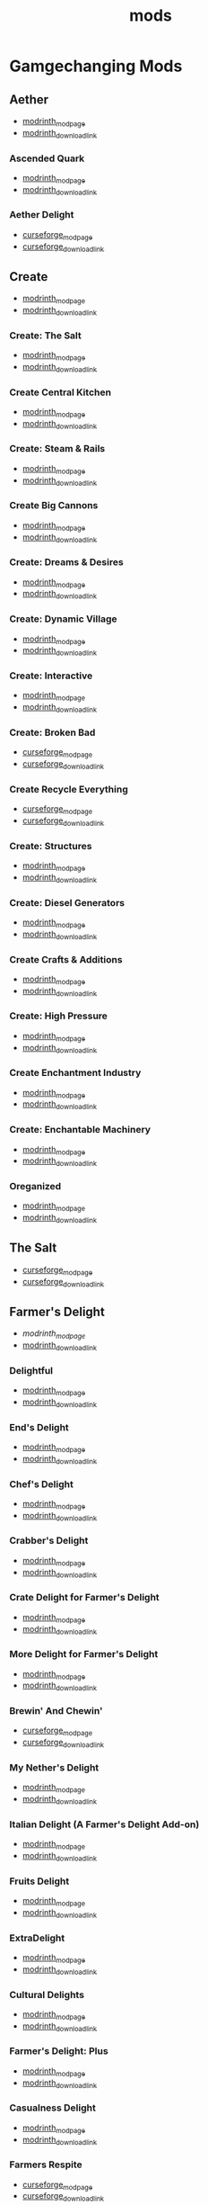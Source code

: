#+title: mods

* Gamgechanging Mods
** Aether
   - [[https://modrinth.com/mod/aether][modrinth_modpage]] 
   - [[https://cdn.modrinth.com/data/YhmgMVyu/versions/h8VKO9w6/aether-1.19.2-1.4.2-forge.jar][modrinth_download_link]]
*** Ascended Quark
    - [[https://modrinth.com/mod/ascended-quark][modrinth_modpage]] 
    - [[https://cdn.modrinth.com/data/SqIC1Dq9/versions/VONGNIUC/ascended_quark-1.19.2-1.0.2.jar][modrinth_download_link]]
*** Aether Delight
    - [[https://www.curseforge.com/minecraft/mc-mods/aether-delight][curseforge_modpage]] 
    - [[https://www.curseforge.com/api/v1/mods/961108/files/5029293/download][curseforge_download_link]]
** Create
   - [[https://modrinth.com/mod/create][modrinth_modpage]] 
   - [[https://cdn.modrinth.com/data/LNytGWDc/versions/Vfzp1Xaz/create-1.19.2-0.5.1.f.jar][modrinth_download_link]]
*** Create: The Salt
    - [[https://modrinth.com/mod/create-the-salt][modrinth_modpage]] 
    - [[https://cdn.modrinth.com/data/OXUFUU4x/versions/IwhIDWd7/create_salt%201.19.2-1.1.0.jar][modrinth_download_link]]
*** Create Central Kitchen
    - [[https://modrinth.com/mod/create-central-kitchen][modrinth_modpage]] 
    - [[https://cdn.modrinth.com/data/btq68HMO/versions/xfrRlEVH/create_central_kitchen-1.19.2-for-create-0.5.1.f-1.3.11.c.jar][modrinth_download_link]]
*** Create: Steam & Rails
    - [[https://modrinth.com/mod/create-steam-n-rails][modrinth_modpage]] 
    - [[https://cdn.modrinth.com/data/ZzjhlDgM/versions/a0hkZGSr/Steam_Rails-1.6.4%2Bforge-mc1.19.2.jar][modrinth_download_link]]
*** Create Big Cannons
    - [[https://modrinth.com/mod/create-big-cannons][modrinth_modpage]] 
    - [[https://cdn.modrinth.com/data/GWp4jCJj/versions/t8xKYZve/createbigcannons-5.5.1%2Bmc.1.19.2-forge.jar][modrinth_download_link]]
*** Create: Dreams & Desires
    - [[https://modrinth.com/mod/create-dreams-and-desires][modrinth_modpage]] 
    - [[https://cdn.modrinth.com/data/JmybsfWs/versions/PiqvawlN/Create-DnDesire-1.19.2-0.1c.Release-Early-Dev.jar][modrinth_download_link]]
*** Create: Dynamic Village 
    - [[https://modrinth.com/mod/dynamic-village][modrinth_modpage]] 
    - [[https://cdn.modrinth.com/data/YCPmkFAm/versions/JhQKUR2E/dynamicvillage-v0.4-1.19.2.jar][modrinth_download_link]]
*** Create: Interactive
    - [[https://modrinth.com/mod/interactive][modrinth_modpage]] 
    - [[https://cdn.modrinth.com/data/MyfCcqiE/versions/DOMv81lG/create_interactive-1192-forge-1.0.1-beta.3.jar][modrinth_download_link]]
*** Create: Broken Bad
    - [[https://www.curseforge.com/minecraft/mc-mods/create-broken-bad][curseforge_modpage]] 
    - [[https://www.curseforge.com/api/v1/mods/635620/files/5192479/download][curseforge_download_link]]
*** Create Recycle Everything
    - [[https://www.curseforge.com/minecraft/mc-mods/create-recycle-everything][curseforge_modpage]] 
    - [[https://www.curseforge.com/api/v1/mods/872577/files/4714432/download][curseforge_download_link]]
*** Create: Structures
    - [[https://modrinth.com/mod/create-new-beginnings][modrinth_modpage]] 
    - [[https://cdn.modrinth.com/data/IAnP4np7/versions/T6pIYgOM/create-structures-0.1.0.jar][modrinth_download_link]]
*** Create: Diesel Generators
    - [[https://modrinth.com/mod/create-diesel-generators][modrinth_modpage]] 
    - [[https://cdn.modrinth.com/data/ZM3tt6p1/versions/i0FKUeRP/createdieselgenerators-1.19.2-1.2h.jar][modrinth_download_link]]
*** Create Crafts & Additions
    - [[https://modrinth.com/mod/createaddition][modrinth_modpage]] 
    - [[https://cdn.modrinth.com/data/kU1G12Nn/versions/AjwN7Aq8/createaddition-1.19.2-1.2.2.jar][modrinth_download_link]]
*** Create: High Pressure
    - [[https://modrinth.com/mod/create-high-pressure][modrinth_modpage]] 
    - [[https://cdn.modrinth.com/data/Mn8ziD0c/versions/XgAZJx0f/create_high_pressure-1.1.0-1.19.2.jar][modrinth_download_link]]
*** Create Enchantment Industry
    - [[https://modrinth.com/mod/create-enchantment-industry][modrinth_modpage]] 
    - [[https://cdn.modrinth.com/data/JWGBpFUP/versions/KA5Gf4rg/create_enchantment_industry-1.19.2-for-create-0.5.1.f-1.2.9.e.jar][modrinth_download_link]]
*** Create: Enchantable Machinery
    - [[https://modrinth.com/mod/create-enchantable-machinery][modrinth_modpage]] 
    - [[https://cdn.modrinth.com/data/eqrvp4NK/versions/UVWuT6cw/createenchantablemachinery-1.19.2-1.4.4.jar][modrinth_download_link]]
*** Oreganized
    - [[https://modrinth.com/mod/oreganized][modrinth_modpage]] 
    - [[https://cdn.modrinth.com/data/2FJutzEL/versions/8mxk6Cye/Oreganized%201.19.2-2.0.2.jar][modrinth_download_link]]
** The Salt
   - [[https://www.curseforge.com/minecraft/mc-mods/salt][curseforge_modpage]] 
   - [[https://www.curseforge.com/api/v1/mods/832006/files/5550436/download][curseforge_download_link]]
** Farmer's Delight
   - [[Farmer's Delight][modrinth_modpage]] 
   - [[https://cdn.modrinth.com/data/R2OftAxM/versions/rFTKVUtq/FarmersDelight-1.19.2-1.2.4.jar][modrinth_download_link]]
*** Delightful
    - [[https://modrinth.com/mod/delightful][modrinth_modpage]] 
    - [[https://cdn.modrinth.com/data/JtSnhtNJ/versions/Vg727Ked/Delightful-1.19-3.1.3.jar][modrinth_download_link]]
*** End's Delight
    - [[https://modrinth.com/mod/ends-delight][modrinth_modpage]] 
    - [[https://cdn.modrinth.com/data/yHN0njMr/versions/Q4q0rf2I/ends_delight-1.19.2-2.1.jar][modrinth_download_link]]
*** Chef's Delight
    - [[https://modrinth.com/mod/chefs-delight][modrinth_modpage]] 
    - [[https://cdn.modrinth.com/data/pvcsfne4/versions/CwV7mj5e/chefs-delight-1.0.2-forge-1.19.2.jar][modrinth_download_link]]
*** Crabber's Delight
    - [[https://modrinth.com/mod/crabbers-delight][modrinth_modpage]] 
    - [[https://cdn.modrinth.com/data/gBGdVBJy/versions/q2lyova5/CrabbersDelight-1.19.2-1.1.4.jar][modrinth_download_link]]
*** Crate Delight for Farmer's Delight
    - [[https://modrinth.com/mod/crate-delight][modrinth_modpage]] 
    - [[https://cdn.modrinth.com/data/9rlXSyLg/versions/64M3oUWR/cratedelight-2024.07.12-1.19-forge.jar][modrinth_download_link]]
*** More Delight for Farmer's Delight
    - [[https://modrinth.com/mod/more-delight][modrinth_modpage]] 
    - [[https://cdn.modrinth.com/data/znHQQtuU/versions/9LjNBLWL/moredelight-2024.06.30-1.19.2-forge.jar][modrinth_download_link]]
*** Brewin' And Chewin'
    - [[https://www.curseforge.com/minecraft/mc-mods/brewin-and-chewin][curseforge_modpage]] 
    - [[https://www.curseforge.com/api/v1/mods/637808/files/4468049/download][curseforge_download_link]]
*** My Nether's Delight
    - [[https://modrinth.com/mod/my-nethers-delight][modrinth_modpage]] 
    - [[https://cdn.modrinth.com/data/O53VhQoZ/versions/U5OCImuN/MyNethersDelight-1.19-1.7.jar][modrinth_download_link]]
*** Italian Delight (A Farmer's Delight Add-on)
    - [[https://modrinth.com/mod/italian-delight][modrinth_modpage]] 
    - [[https://cdn.modrinth.com/data/CT0O8jbT/versions/T1zI8ke3/ItalianDelight-1.19.2%201.5-MAR_FIX.jar][modrinth_download_link]]
*** Fruits Delight
    - [[https://modrinth.com/mod/fruits-delight][modrinth_modpage]] 
    - [[https://cdn.modrinth.com/data/g6sbyCTu/versions/tPNC0UTT/fruitsdelight-0.5.9.jar][modrinth_download_link]]
*** ExtraDelight
    - [[https://modrinth.com/mod/extradelight][modrinth_modpage]] 
    - [[https://cdn.modrinth.com/data/yRrY3XII/versions/33ak1nKW/extradelight-1.3.3.jar][modrinth_download_link]]
*** Cultural Delights
    - [[https://modrinth.com/mod/cultural-delights][modrinth_modpage]] 
    - [[https://cdn.modrinth.com/data/YttyNOFA/versions/9Wc5BtzF/culturaldelights-1.19.2-0.15.5.jar][modrinth_download_link]]
*** Farmer's Delight: Plus
    - [[https://modrinth.com/mod/farmers-delight-plus][modrinth_modpage]] 
    - [[https://cdn.modrinth.com/data/ZjUUZ0PX/versions/HsmrCQ4w/FarmersDelightPlus-1.19.2-1.2.0.jar][modrinth_download_link]]
*** Casualness Delight
    - [[https://modrinth.com/mod/casualness-delight][modrinth_modpage]] 
    - [[https://cdn.modrinth.com/data/zYuGPZIx/versions/Mmx9xgrq/casualness_delight-1.19.2-0.4.jar][modrinth_download_link]]
*** Farmers Respite
    - [[https://www.curseforge.com/minecraft/mc-mods/farmers-respite][curseforge_modpage]] 
    - [[https://www.curseforge.com/api/v1/mods/551453/files/4081312/download][curseforge_download_link]]
*** Butchercraft
    - [[https://www.curseforge.com/minecraft/mc-mods/butchercraft][curseforge_modpage]] 
    - [[https://www.curseforge.com/api/v1/mods/265715/files/5384489/download][curseforge_download_link]]
*** Farmers Structures
    - [[https://www.curseforge.com/minecraft/mc-mods/farmers-structures][curseforge_modpage]] 
    - [[https://www.curseforge.com/api/v1/mods/1088877/files/5656711/download][curseforge_download_link]]
** Naturalist
   - [[https://modrinth.com/mod/naturalist][modrinth_modpage]] 
   - [[https://cdn.modrinth.com/data/F8BQNPWX/versions/YjWRWE02/naturalist-forge-4.0.3-1.19.2.jar][modrinth_download_link]]
*** Naturalist Delight
    - [[https://www.curseforge.com/minecraft/mc-mods/naturalist-delight][curseforge_modpage]] 
    - [[https://www.curseforge.com/api/v1/mods/1073033/files/5680780/download][curseforge_download_link]]
** Valkyrien Skies
   - [[https://modrinth.com/mod/valkyrien-skies][modrinth_modpage]] 
   - [[https://cdn.modrinth.com/data/V5ujR2yw/versions/DAAedhhu/valkyrienskies-119-2.1.2-beta.1.jar][modrinth_download_link]]
*** Eureka! Ships! for Valkyrien Skies
    - [[https://modrinth.com/mod/eureka][modrinth_modpage]] 
    - [[https://cdn.modrinth.com/data/EO8aSHxh/versions/3jvU69Oz/eureka-1192-1.5.1-beta.2.jar][modrinth_download_link]]
** Tinkers Construct
   - [[https://modrinth.com/mod/tinkers-construct][modrinth_modpage]] 
   - [[https://cdn.modrinth.com/data/rxIIYO6c/versions/93Np1BkB/TConstruct-1.19.2-3.8.4.50.jar][modrinth_download_link]]
*** Tinkers Reforged
    - [[https://modrinth.com/mod/tinkers-reforged][modrinth_modpage]] 
    - [[https://cdn.modrinth.com/data/cj8IZDhP/versions/u5ZCZpNY/Tinkers%20Reforged%201.19.2-2.1.6.jar][modrinth_download_link]]
*** Tinkers' Integrations and Tweaks
    - [[https://modrinth.com/mod/tcintegrations][modrinth_modpage]] 
    - [[https://cdn.modrinth.com/data/jNa5P8yc/versions/egKgpsvZ/TCIntegrations-1.19.2-2.0.21.7.jar][modrinth_download_link]]
*** Tinkers' Thinking
    - [[https://modrinth.com/mod/tinkers-thinking][modrinth_modpage]] 
    - [[https://cdn.modrinth.com/data/yMtiecO6/versions/jQtIGXZg/Tinkers-Thinking-0.1.3.3.2.jar][modrinth_download_link]]
*** Tinkers' Things
    - [[https://modrinth.com/mod/tinkers-things][modrinth_modpage]] 
    - [[https://cdn.modrinth.com/data/fNJfw6Ix/versions/JAhWh457/Tinker-Things-1.19.2-1.2.0.1.jar][modrinth_download_link]]
** Ice And Fire
   - [[https://www.curseforge.com/minecraft/mc-mods/ice-and-fire-dragons][curseforge_modpage]] 
   - [[https://www.curseforge.com/api/v1/mods/264231/files/5037952/download][curseforge_download_link]]
*** Ice and Fire: Dragonseeker
    - [[https://www.curseforge.com/minecraft/mc-mods/ice-and-fire-dragonseeker][curseforge_modpage]] 
    - [[https://www.curseforge.com/api/v1/mods/490653/files/5096495/download][curseforge_download_link]]
*** Ice and Fire Delight 
    - [[https://modrinth.com/mod/ice-and-fire-delight-(-farmers-delight-ice-and-fire-add-on)][modrinth_modpage]] 
    - [[https://cdn.modrinth.com/data/35MH7Q1p/versions/Kx34UbTm/IceandFireDelight_addon1.19.2-1.0.0.jar][modrinth_download_link]]
** Alex's Mobs 
   - [[https://modrinth.com/mod/alexs-mobs][modrinth_modpage]] 
   - [[https://cdn.modrinth.com/data/2cMuAZAp/versions/BgeYEhGG/alexsmobs-1.21.1.jar][modrinth_download_link]]
*** Alex's Delight
    - [[https://www.curseforge.com/minecraft/mc-mods/alexs-delight][curseforge_modpage]] 
    - [[https://www.curseforge.com/api/v1/mods/556448/files/4282385/download][curseforge_download_link]]
** Twilight Forest
   - [[https://www.curseforge.com/minecraft/mc-mods/the-twilight-forest][curseforge_modpage]] 
   - [[https://www.curseforge.com/api/v1/mods/227639/files/4389567/download][curseforge_download_link]]
*** Twilight Delight
    - [[https://modrinth.com/mod/twilight-delight][modrinth_modpage]] 
    - [[https://cdn.modrinth.com/data/d6cSefpO/versions/Iy0nnP4D/Twilight%20Flavors%20%26%20Delight-1.3.1.jar][modrinth_download_link]]
*** Twilight Aether
    - [[https://modrinth.com/mod/twilight-aether][modrinth_modpage]] 
    - [[https://cdn.modrinth.com/data/bTR6zxRo/versions/TRpYRYwR/twilightaether-1.19.2-1.0.0.jar][modrinth_download_link]]
** Quark
   - [[https://modrinth.com/mod/quark][modrinth_modpage]] 
   - [[https://cdn.modrinth.com/data/qnQsVE2z/versions/8po5DGR8/Quark-3.4-418.jar][modrinth_download_link]]
*** Farmer's Cutting: Quark
    - [[https://modrinth.com/datapack/farmers-cutting-quark][modrinth_modpage]] 
    - [[https://cdn.modrinth.com/data/rH2QzhPh/versions/pPKj4Q5L/farmers-cutting-quark-1.0.0-1.19.jar][modrinth_download_link]]
*** Every Compat (Wood Good)
    - [[https://modrinth.com/mod/every-compat][modrinth_modpage]] 
    - [[https://cdn.modrinth.com/data/eiktJyw1/versions/gq59syP7/everycomp-1.19.2-2.5.28.jar][modrinth_download_link]]
** Immersive Weathering
   - [[https://modrinth.com/mod/immersive-weathering][modrinth_modpage]] 
   - [[https://cdn.modrinth.com/data/jkskOO9i/versions/LQ2O7I0J/immersive_weathering-1.19.2-1.2.10-forge.jar][modrinth_download_link]]
** Nature's Compass
   - [[https://modrinth.com/mod/natures-compass][modrinth_modpage]] 
   - [[https://cdn.modrinth.com/data/fPetb5Kh/versions/N4ONofeB/NaturesCompass-1.19.2-1.10.0-forge.jar][modrinth_download_link]]
** Explorer's Compass
   - [[https://modrinth.com/mod/explorers-compass][modrinth_modpage]] 
   - [[https://cdn.modrinth.com/data/RV1qfVQ8/versions/YkK8Bd84/ExplorersCompass-1.19.2-1.3.0-forge.jar][modrinth_download_link]]
** Comforts
   - [[https://modrinth.com/mod/comforts][modrinth_modpage]] 
   - [[https://cdn.modrinth.com/data/SaCpeal4/versions/4xI610Ck/comforts-forge-6.0.7%2B1.19.2.jar][modrinth_download_link]]
** GraveStone
   - [[https://sodrinth.com/mod/gravestone-mod][modrinth_modpage]] 
   - [[https://cdn.modrinth.com/data/RYtXKJPr/versions/wb9vCtzz/gravestone-forge-1.19.2-1.0.21.jar][modrinth_download_link]]
** Thirst Was Taken
   - [[https://modrinth.com/mod/thirst-was-taken][modrinth_modpage]] 
   - [[https://cdn.modrinth.com/data/iUheEnjm/versions/F9DLuYzA/ThirstWasTaken-1.19.2-1.3.9.jar][modrinth_download_link]]
** Ships
   - [[https://modrinth.com/datapack/ships][modrinth_modpage]] 
   - [[https://cdn.modrinth.com/data/M185nxi6/versions/fV7eyxMz/ships-1.1.0.1.jar][modrinth_download_link]]
** Antique Trading Ship
   - [[https://modrinth.com/mod/antique-trading-ship][modrinth_modpage]] 
   - [[https://cdn.modrinth.com/data/luvBs7J4/versions/HNEQvEkv/antiquetradingship-1.3.0-forge-1.19.2.jar][modrinth_download_link]]
** Aquaculture 2
   - [[https://www.curseforge.com/minecraft/mc-mods/aquaculture][curseforge_modpage]] 
   - [[https://www.curseforge.com/api/v1/mods/60028/files/5320128/download][curseforge_download_link]]
*** Aquaculture Delight
    - [[https://www.curseforge.com/minecraft/mc-mods/aquaculture-delight][curseforge_modpage]] 
    - [[https://www.curseforge.com/api/v1/mods/961988/files/5035045/download][curseforge_download_link]]
** Spice of Life: Carrot Edition
   - [[https://www.curseforge.com/minecraft/mc-mods/spice-of-life-carrot-edition][curseforge_modpage]] 
   - [[https://www.curseforge.com/api/v1/mods/277616/files/3974155/download][curseforge_download_link]]
** Spice of Life: Sweet Potato Editio
   - [[https://www.curseforge.com/minecraft/mc-mods/spice-of-life-sweet-potato-edition][curseforge_modpage]] 
   - [[https://www.curseforge.com/api/v1/mods/643106/files/4030254/download][curseforge_download_link]]
** Map Atlases
   - [[https://www.curseforge.com/minecraft/mc-mods/map-atlases-forge][curseforge_modpage]] 
   - [[https://www.curseforge.com/api/v1/mods/519759/files/5138314/download][curseforge_download_link]]
** Malum
   - [[https://www.curseforge.com/minecraft/mc-mods/malum][curseforge_modpage]] 
   - [[https://www.curseforge.com/api/v1/mods/484064/files/4952075/download][curseforge_download_link]]
** AstikorCarts
   - [[https://www.curseforge.com/minecraft/mc-mods/astikorcarts][curseforge_modpage]] 
   - [[https://www.curseforge.com/api/v1/mods/273771/files/4367405/download][curseforge_download_link]]
** Terralith
   - [[https://modrinth.com/mod/terralith][modrinth_modpage]] 
   - [[https://cdn.modrinth.com/data/8oi3bsk5/versions/FOe2l0tx/Terralith_1.19.3_v2.3.12.jar][modrinth_download_link]]
** Continents
   - [[https://modrinth.com/mod/continents][modrinth_modpage]] 
   - [[https://cdn.modrinth.com/data/bQ5TJA1E/versions/WHW8ec8k/Continents_1.20.4_v1.1.4.jar][modrinth_download_link]]
** Incendium
   - [[https://modrinth.com/mod/incendium][modrinth_modpage]] 
   - [[https://cdn.modrinth.com/data/ZVzW5oNS/versions/ednvmJkC/Incendium_1.19.3_v5.1.6.jar][modrinth_download_link]]
*** Incendium Biomes Only
    - [[https://modrinth.com/datapack/ibo][modrinth_modpage]] 
    - [[https://cdn.modrinth.com/data/gmUU3UdW/versions/5dS4CDKI/ibo-2.1.0%2Bforge%2B1.19.jar][modrinth_download_link]]
** Nullscape
   - [[https://modrinth.com/datapack/nullscape][modrinth_modpage]] 
   - [[https://cdn.modrinth.com/data/LPjGiSO4/versions/M1tAEtbt/Nullscape_1.19.3_v1.2.2.jar][modrinth_download_link]]
** Towns and Towers 
   - [[https://modrinth.com/mod/towns-and-towers][modrinth_modpage]] 
   - [[https://cdn.modrinth.com/data/DjLobEOy/versions/vHB74V8C/Towns-and-Towers-v.1.10-_FORGE-1.19.2_.jar][modrinth_download_link]]
** Smarter Farmers
   - [[https://modrinth.com/mod/smarter-farmers-farmers-replant][modrinth_modpage]] 
   - [[https://cdn.modrinth.com/data/Bh6ZOMvp/versions/WO7QFUFi/smarterfarmers-1.19.2-1.7.1.jar][modrinth_download_link]]
** Guard Villagers
   - [[https://modrinth.com/mod/guard-villagers][modrinth_modpage]] 
   - [[https://cdn.modrinth.com/data/H1sntfo8/versions/ZXYzy1iR/guardvillagers-1.19.2-1.5.9.jar][modrinth_download_link]]
** Cold Sweat
   - [[https://modrinth.com/mod/cold-sweat][modrinth_modpage]] 
   - [[https://cdn.modrinth.com/data/uXhSmPjd/versions/God35jzk/ColdSweat-2.3.5.jar][modrinth_download_link]]
** Serene Seasons
   - [[https://modrinth.com/mod/serene-seasons][modrinth_modpage]] 
   - [[https://cdn.modrinth.com/data/e0bNACJD/versions/O1v6mc2V/SereneSeasons-1.19.2-8.1.0.24.jar][modrinth_download_link]]
*** SeasonHUD [client_only]
    - [[https://modrinth.com/mod/seasonhud][modrinth_modpage]] 
    - [[https://cdn.modrinth.com/data/VNjUn3NA/versions/84wJ78Gj/seasonhud-forge-1.19.2-1.10.4.jar][modrinth_download_link]]
** Snow! Real Magic!
   - [[https://modrinth.com/mod/snow-real-magic][modrinth_modpage]] 
   - [[https://cdn.modrinth.com/data/iJNje1E8/versions/BywGg9xj/SnowRealMagic-1.19.2-forge-6.5.4.jar][modrinth_download_link]]
** YUNG's API
   - [[https://modrinth.com/mod/yungs-api][modrinth_modpage]] 
   - [[https://cdn.modrinth.com/data/Ua7DFN59/versions/L5GqhLVE/YungsApi-1.19.2-Forge-3.8.10.jar][modrinth_download_link]]
*** YUNG's Better Mineshafts
    - [[https://modrinth.com/mod/yungs-better-mineshafts][modrinth_modpage]] 
    - [[https://cdn.modrinth.com/data/HjmxVlSr/versions/K4G8SGWy/YungsBetterMineshafts-1.19.2-Forge-3.2.1.jar][modrinth_download_link]]
*** YUNG's Better Ocean Monuments
    - [[https://modrinth.com/mod/yungs-better-ocean-monuments][modrinth_modpage]] 
    - [[https://cdn.modrinth.com/data/3dT9sgt4/versions/Uehc7tGO/YungsBetterOceanMonuments-1.19.2-Forge-2.1.1.jar][modrinth_download_link]]
*** YUNG's Better Strongholds
    - [[https://modrinth.com/mod/yungs-better-strongholds][modrinth_modpage]] 
    - [[https://cdn.modrinth.com/data/kidLKymU/versions/aW1VWzje/YungsBetterStrongholds-1.19.2-Forge-3.2.0.jar][modrinth_download_link]]
*** YUNG's Better End Island
    - [[https://modrinth.com/mod/yungs-better-end-island][modrinth_modpage]] 
    - [[https://cdn.modrinth.com/data/2BwBOmBQ/versions/AX0UDNyo/YungsBetterEndIsland-1.19.2-Forge-1.0.jar][modrinth_download_link]]
*** YUNG's Better Nether Fortresses
    - [[https://modrinth.com/mod/yungs-better-nether-fortresses][modrinth_modpage]] 
    - [[https://cdn.modrinth.com/data/Z2mXHnxP/versions/9iPMgrMe/YungsBetterNetherFortresses-1.19.2-Forge-1.0.6.jar][modrinth_download_link]]
*** Traveler's Titles
    - [[https://modrinth.com/mod/travelers-titles][modrinth_modpage]] 
    - [[https://cdn.modrinth.com/data/JtifUr64/versions/nIfqKsvT/TravelersTitles-1.19.2-Forge-3.1.2.jar][modrinth_download_link]]
*** YUNG's Better Dungeons
    - [[https://modrinth.com/mod/yungs-better-dungeons][modrinth_modpage]] 
    - [[https://cdn.modrinth.com/data/o1C1Dkj5/versions/vhbhPrpZ/YungsBetterDungeons-1.19.2-Forge-3.2.2.jar][modrinth_download_link]]
** Dave's Potioneering
   - [[https://modrinth.com/mod/daves-potioneering][modrinth_modpage]] 
   - [[https://cdn.modrinth.com/data/TaH1eXdZ/versions/eC2GEwQZ/davespotioneering-1.19.2-1.2.1.jar][modrinth_download_link]]
** Critters and Companions
   - [[https://modrinth.com/mod/critters-and-companions][modrinth_modpage]] 
   - [[https://cdn.modrinth.com/data/Yd4wb5wZ/versions/yoI3fMGq/crittersandcompanions-1.19.2-2.1.1.jar][modrinth_download_link]]
** Bosses of Mass Destruction
   - [[https://www.curseforge.com/minecraft/mc-mods/bosses-of-mass-destruction-forge][curseforge_modpage]] 
   - [[https://www.curseforge.com/api/v1/mods/941573/files/4955735/download][curseforge_download_link]]
*** Bosses of Mass Destruction
    - [[https://www.curseforge.com/minecraft/mc-mods/bosses-of-mass-destruction-delight][curseforge_modpage]] 
    - [[https://www.curseforge.com/minecraft/mc-mods/bosses-of-mass-destruction-delight][curseforge_download_link]]
* UI/Utilities
** AmbientSounds
   - [[https://modrinth.com/mod/ambientsounds][modrinth_modpage]] 
   - [[https://cdn.modrinth.com/data/fM515JnW/versions/2z5buLUy/AmbientSounds_FORGE_v5.3.9_mc1.19.2.jar][modrinth_download_link]]
** Sound Physics Remastered [client_only]
   - [[https://modrinth.com/mod/sound-physics-remastered][modrinth_modpage]] 
   - [[https://cdn.modrinth.com/data/qyVF9oeo/versions/cT0aLJ8N/sound-physics-remastered-forge-1.19.2-1.4.5.jar][modrinth_download_link]]
** Presence Footsteps [client_only]
   - [[https://www.curseforge.com/minecraft/mc-mods/presence-footsteps-forge][curseforge_modpage]] 
   - [[https://www.curseforge.com/api/v1/mods/433068/files/4291556/download][curseforge_download_link]]
** Better Mob Models
   - [[https://modrinth.com/resourcepack/better-mob-models][modrinth_modpage]] 
   - [[https://cdn.modrinth.com/data/fa06JGLx/versions/8tGfqRcs/Better_Mobs_RP_1.1.zip][modrinth_download_link]]
** Carry On
   - [[https://modrinth.com/mod/carry-on][modrinth_modpage]] 
   - [[https://cdn.modrinth.com/data/joEfVgkn/versions/CE3MquDi/carryon-forge-1.19.2-2.1.2.23.jar][modrinth_download_link]]
** New Death Messages
   - [[https://modrinth.com/mod/new-death-messages][modrinth_modpage]] 
   - [[https://cdn.modrinth.com/data/xmBoimWR/versions/2DG2m7ht/New-Death-Messages-1.19.2.jar][modrinth_download_link]]
** Death Counter
   - [[https://modrinth.com/mod/death-counter-ichun][modrinth_modpage]] 
   - [[https://cdn.modrinth.com/data/PPtJBZAV/versions/lsSF0D67/DeathCounter-1.19.2-Forge-1.4.0.jar][modrinth_download_link]]
** End Of Mending
   - [[https://www.curseforge.com/minecraft/mc-mods/end-of-mending][curseforge_modpage]] 
   - [[https://www.curseforge.com/api/v1/mods/622608/files/5262632/download][curseforge_download_link]]
** Time Stacker
   - [[https://modrinth.com/mod/timestacker][modrinth_modpage]] 
   - [[https://cdn.modrinth.com/data/gfDTzhpd/versions/Cd6Q9t2t/TimeStackerForge-1.1.2-1.19.2.jar][modrinth_download_link]]
** Companion 
   - [[https://modrinth.com/mod/companion][modrinth_modpage]] 
   - [[https://cdn.modrinth.com/data/4w0EzGRW/versions/7NBgz9Ej/Companion-1.19.2-forge-3.1.3.jar][modrinth_download_link]]
** JEI (JustEnoughItems)
   - [[https://modrinth.com/mod/jei][modrinth_modpage]] 
   - [[https://cdn.modrinth.com/data/u6dRKJwZ/versions/8HIXqeHh/jei-1.19.2-forge-11.6.0.1024.jar][modrinth_download_link]]
*** JER (JustEnoughResources)
    - [[https://modrinth.com/mod/just-enough-resources-jer][modrinth_modpage]] 
    - [[https://cdn.modrinth.com/data/uEfK2CXF/versions/gYpN3Xsx/JustEnoughResources-1.19.2-1.2.3.243.jar][modrinth_download_link]]
*** TConJEI 
    - [[https://modrinth.com/mod/tconjei][modrinth_modpage]] 
    - [[https://cdn.modrinth.com/data/DhBtjMiv/versions/WNZzTsNU/tconjei-1.19.2-1.3.1.jar][modrinth_download_link]]
*** Just Enough Breeding (JEBr)
    - [[https://modrinth.com/mod/justenoughbreeding][modrinth_modpage]] 
    - [[https://cdn.modrinth.com/data/9Pk89J3g/versions/BPwngZSn/justenoughbreeding-forge-1.19.2-1.2.1.jar][modrinth_download_link]]
*** Just Enough Effect Descriptions (JEED)
    - [[https://modrinth.com/mod/just-enough-effect-descriptions-jeed][modrinth_modpage]] 
    - [[https://cdn.modrinth.com/data/EO27GKs1/versions/dbK8LkEi/jeed-1.19.2-2.1.4.jar][modrinth_download_link]]
** Jade
   - [[https://modrinth.com/mod/jade][modrinth_modpage]] 
   - [[https://cdn.modrinth.com/data/nvQzSEkH/versions/kp0HjPre/Jade-1.19.1-forge-8.9.2.jar][modrinth_download_link]]
** Leaves Be Gone
   - [[https://modrinth.com/mod/leaves-be-gone][modrinth_modpage]] 
   - [[https://cdn.modrinth.com/data/AVq17PqV/versions/6LsBcPWG/LeavesBeGone-v4.0.1-1.19.2-Forge.jar][modrinth_download_link]]
** AppleSkin
   - [[https://modrinth.com/mod/appleskin][modrinth_modpage]] 
   - [[https://cdn.modrinth.com/data/EsAfCjCV/versions/forge-mc1.19-2.4.2/appleskin-forge-mc1.19-2.4.2.jar][modrinth_download_link]]
** Controlling
   - [[https://modrinth.com/mod/controlling][modrinth_modpage]] 
   - [[https://cdn.modrinth.com/data/xv94TkTM/versions/cV6fmL90/Controlling-forge-1.19.2-10.0%2B7.jar][modrinth_download_link]]
** Chunky [server_only]
   - [[https://modrinth.com/plugin/chunky][modrinth_modpage]] 
   - [[https://cdn.modrinth.com/data/fALzjamp/versions/WNen5Iom/Chunky-1.3.38.jar][modrinth_download_link]]
** BlueMap [server_only]
   - [[https://modrinth.com/plugin/bluemap][modrinth_modpage]] 
   - [[https://cdn.modrinth.com/data/swbUV1cr/versions/guHqbtbc/BlueMap-3.13-forge-1.19.1.jar][modrinth_download_link]]
*** BlueMap Offline Player Markers [server_only]
    - [[https://modrinth.com/mod/bluemap-offline-player-markers-forge][modrinth_modpage]] 
    - [[https://cdn.modrinth.com/data/LFSk55jv/versions/g5aUEyKM/bluemapofflineplayermarkers-1.3.1.jar][modrinth_download_link]]
** CraftTweaker
   - [[https://modrinth.com/mod/crafttweaker][modrinth_modpage]] 
   - [[https://cdn.modrinth.com/data/Xg35A4rS/versions/OhppNJhO/CraftTweaker-forge-1.19.2-10.1.55.jar][modrinth_download_link]]
** OfflineSkins
   - [[https://www.curseforge.com/minecraft/mc-mods/offlineskins][curseforge_modpage]] 
   - [[https://www.curseforge.com/api/v1/mods/241420/files/3920644/download][curseforge_download_link]]
** Falling Leaves 
   - [[https://modrinth.com/mod/fallingleavesforge][modrinth_modpage]] 
   - [[https://cdn.modrinth.com/data/2JAUNCL4/versions/T0Vuacdc/Fallingleaves-1.19.1-1.3.1.jar][modrinth_download_link]]
** Not Enough Recipe Book 
   - [[https://modrinth.com/mod/nerb][modrinth_modpage]] 
   - [[https://cdn.modrinth.com/data/bQh7xzFq/versions/ANmCMdMt/nerb-1.19.2-0.3-FORGE.jar][modrinth_download_link]]
** Polymorph
   - [[https://modrinth.com/mod/polymorph][modrinth_modpage]] 
   - [[https://cdn.modrinth.com/data/tagwiZkJ/versions/6tFcWl5d/polymorph-forge-0.46.6%2B1.19.2.jar][modrinth_download_link]]
** Map Tooltip
   - [[https://modrinth.com/mod/map-tooltip][modrinth_modpage]] 
   - [[https://cdn.modrinth.com/data/GNtptqqU/versions/o3Fh387o/maptooltip-forge-1.19.2-2.0.1.jar][modrinth_download_link]]
** Better Nether Map
   - [[https://modrinth.com/mod/better-nether-map][modrinth_modpage]] 
   - [[https://cdn.modrinth.com/data/fdtm99de/versions/roU7BQC2/betternethermap-1.2-1.19.2.jar][modrinth_download_link]]
** Property Modifier
   - [[https://www.curseforge.com/minecraft/mc-mods/property-modifier][curseforge_modpage]] 
   - [[https://www.curseforge.com/api/v1/mods/474822/files/4553718/download][curseforge_download_link]]
* Optimization
** Clumps
   - [[https://modrinth.com/mod/clumps][modrinth_modpage]] 
   - [[https://cdn.modrinth.com/data/Wnxd13zP/versions/3GURrv52/Clumps-forge-1.19.2-9.0.0%2B14.jar][modrinth_download_link]]
** Oculus [client_only]
   - [[https://modrinth.com/mod/oculus][modrinth_modpage]] 
   - [[https://cdn.modrinth.com/data/GchcoXML/versions/4lE9D01D/oculus-mc1.19.2-1.6.9.jar][modrinth_download_link]]
** Embedium (Sodium for forge)
   - [[https://modrinth.com/mod/embeddium][modrinth_modpage]] 
   - [[https://cdn.modrinth.com/data/sk9rgfiA/versions/AYqEbec0/embeddium-0.3.18.1%2Bmc1.19.2.jar][modrinth_download_link]]
*** TexTrue's Embeddium Options
    - [[https://modrinth.com/mod/textrues-embeddium-options][modrinth_modpage]] 
    - [[https://cdn.modrinth.com/data/S1tndFDa/versions/fSxCWN13/textrues_embeddium_options-0.1.1%2Bmc1.19.2.jar][modrinth_download_link]]
*** Sodium/Embeddium Dynamic Lights
    - [[https://www.curseforge.com/minecraft/mc-mods/dynamiclights-reforged][curseforge_modpage]] 
    - [[https://www.curseforge.com/api/v1/mods/551736/files/4285414/download][curseforge_download_link]]
** Canary (Lithium for forge)
   - [[https://modrinth.com/mod/canary][modrinth_modpage]] 
   - [[https://cdn.modrinth.com/data/qa2H4BS9/versions/kbjigmpt/canary-mc1.19.2-0.3.3.jar][modrinth_download_link]]
** Starlight
   - [[https://modrinth.com/mod/starlight-forge][modrinth_modpage]] 
   - [[https://cdn.modrinth.com/data/iRfIGC1s/versions/1.1.1%2B1.19/starlight-1.1.1%2Bforge.cf5b10b.jar][modrinth_download_link]]
** ModernFix
   - [[https://modrinth.com/mod/modernfix][modrinth_modpage]] 
   - [[https://cdn.modrinth.com/data/nmDcB62a/versions/i0vWRI7P/modernfix-forge-5.18.0%2Bmc1.19.2.jar][modrinth_download_link]]
** Pluto (Krypton for forge)
   - [[https://modrinth.com/mod/pluto][modrinth_modpage]] 
   - [[https://cdn.modrinth.com/data/I2K4u1Q7/versions/7JnXMAAf/pluto-mc1.19.2-0.0.9.jar][modrinth_download_link]]
** Saturn
   - [[https://modrinth.com/mod/saturn][modrinth_modpage]] 
   - [[https://cdn.modrinth.com/data/2eT495vq/versions/np1EcSVx/saturn-mc1.19.2-0.1.4.jar][modrinth_download_link]]
** Ferrite Core
   - [[https://modrinth.com/mod/ferrite-core][modrinth_modpage]] 
   - [[https://cdn.modrinth.com/data/uXXizFIs/versions/CtXsUUz6/ferritecore-5.0.3-forge.jar][modrinth_download_link]]
** Memory Leak Fix
   - [[https://modrinth.com/mod/memoryleakfix][modrinth_modpage]] 
   - [[https://cdn.modrinth.com/data/NRjRiSSD/versions/3w0IxNtk/memoryleakfix-forge-1.17%2B-1.1.5.jar][modrinth_download_link]]
** FastSuite
   - [[https://www.curseforge.com/minecraft/mc-mods/fastsuite][curseforge_modpage]] 
   - [[https://www.curseforge.com/api/v1/mods/475117/files/4679156/download][curseforge_download_link]]
** Better chunk loading
   - [[https://www.curseforge.com/minecraft/mc-mods/better-chunk-loading-forge-fabric][curseforge_modpage]] 
   - [[https://www.curseforge.com/api/v1/mods/899487/files/5323277/download][curseforge_download_link]]
** Get It Together, Drops!
   - [[https://modrinth.com/mod/get-it-together-drops][modrinth_modpage]] 
   - [[https://cdn.modrinth.com/data/T0OUgf8P/versions/IPXN2wh9/getittogetherdrops-forge-1.19.2-1.3.jar][modrinth_download_link]]
** Lightspeed
   - [[https://modrinth.com/mod/lightspeed][modrinth_modpage]] 
   - [[https://cdn.modrinth.com/data/US93mifm/versions/fZzwk293/lightspeed-1.19.2-1.0.5.jar][modrinth_download_link]]
** Let Me Despawn
   - [[https://modrinth.com/plugin/lmd][modrinth_modpage]] 
   - [[https://cdn.modrinth.com/data/vE2FN5qn/versions/wiNkX0Xr/letmedespawn-1.18-forge-1.0.3.jar][modrinth_download_link]]
** Ksyxis
   - [[https://modrinth.com/mod/ksyxis][modrinth_modpage]] 
   - [[https://cdn.modrinth.com/data/2ecVyZ49/versions/QFfBwOwT/Ksyxis-1.3.2.jar][modrinth_download_link]]
** Entity Collision FPS Fix
   - [[https://modrinth.com/mod/entity-collision-fps-fix][modrinth_modpage]] 
   - [[https://cdn.modrinth.com/data/GiriLmaY/versions/1.0/Entity_Collision_FPS_Fix-forge-1.18.2-1.0.0.jar][modrinth_download_link]]
** Dimensional Threading Reforked (may be incompatible with Chunky)
   - [[https://www.curseforge.com/minecraft/mc-mods/dimensional-threads][curseforge_modpage]] 
   - [[https://www.curseforge.com/api/v1/mods/955545/files/5480308/download][curseforge_download_link]]
** Alternate Current
   - [[https://www.curseforge.com/minecraft/mc-mods/alternate-current][curseforge_modpage]] 
   - [[https://www.curseforge.com/api/v1/mods/548115/files/4609489/download][curseforge_download_link]]
* Dependancies
** Kotlin For Forge (Valkyrien Skies)
   - [[https://modrinth.com/mod/kotlin-for-forge][modrinth_modpage]] 
   - [[https://cdn.modrinth.com/data/ordsPcFz/versions/NBn3sEQk/kotlinforforge-3.12.0-all.jar][modrinth_download_link]]
** Cloth Config API(Valkyrien Skies)
   - [[https://modrinth.com/mod/cloth-config][modrinth_modpage]] 
   - [[https://cdn.modrinth.com/data/9s6osm5g/versions/qqCHdFw2/cloth-config-8.3.134-forge.jar][modrinth_download_link]]
** Geckolib (Naturalist)
   - [[https://modrinth.com/mod/geckolib][modrinth_modpage]] 
   - [[https://cdn.modrinth.com/data/8BmcQJ2H/versions/lxzmD9V4/geckolib-forge-1.19-3.1.40.jar][modrinth_download_link]]
** Mantle (Tinkers)
   - [[https://modrinth.com/mod/mantle][modrinth_modpage]] 
   - [[https://cdn.modrinth.com/data/Cg6Uc79H/versions/AliG8wlL/Mantle-1.19.2-1.10.36.jar][modrinth_download_link]]
** Curios (Create Big Cannons)
   - [[https://modrinth.com/mod/curios][modrinth_modpage]] 
   - [[https://cdn.modrinth.com/data/vvuO3ImH/versions/S9Xq7LzJ/curios-forge-1.19.2-5.1.6.3.jar][modrinth_download_link]]
** Citatel (Alex and Ice and fire)
   - [[https://modrinth.com/mod/citadel][modrinth_modpage]] 
   - [[https://www.curseforge.com/api/v1/mods/331936/files/4556677/download][curseforge_download_link]]
** AutoRegLib (Quark)
   - [[https://modrinth.com/mod/autoreglib][modrinth_modpage]] 
   - [[https://cdn.modrinth.com/data/NvZ9ZhwE/versions/pwEa2yJ2/AutoRegLib-1.8.2-55.jar][modrinth_download_link]]
** Puzzles Lib (LeavesBeGone)
   - [[https://modrinth.com/mod/puzzles-lib][modrinth_modpage]] 
   - [[https://cdn.modrinth.com/data/QAGBst4M/versions/UbCrBSit/PuzzlesLib-v4.4.3-1.19.2-Forge.jar][modrinth_download_link]]
** Cupboard (better-chunk-loading-forge-fabric)
   - [[https://www.curseforge.com/minecraft/mc-mods/cupboard][curseforge_modpage]] 
   - [[https://www.curseforge.com/api/v1/mods/326652/files/5170313/download][curseforge_download_link]]
** placebo (fastsuite)
   - [[https://www.curseforge.com/minecraft/mc-mods/placebo][curseforge_modpage]] 
   - [[https://www.curseforge.com/api/v1/mods/283644/files/5180198/download][curseforge_download_link]]
** AttributeFix (Spice of Life: Sweet Potato Edition)
   - [[https://www.curseforge.com/minecraft/mc-mods/attributefix][curseforge_modpage]] 
   - [[https://www.curseforge.com/api/v1/mods/280510/files/5126457/download][curseforge_download_link]]
** Lodestone (Malum)
   - [[https://www.curseforge.com/minecraft/mc-mods/lodestone][curseforge_modpage]] 
   - [[https://www.curseforge.com/api/v1/mods/616457/files/5586307/download][curseforge_download_link]]
** Moonlight Lib (Map Atlases)
   - [[https://www.curseforge.com/minecraft/mc-mods/selene][curseforge_modpage]] 
   - [[https://www.curseforge.com/api/v1/mods/499980/files/5567102/download][curseforge_download_link]]
** Botarium (Create: New Age)
   - [[https://modrinth.com/mod/botarium][modrinth_modpage]] 
   - [[https://cdn.modrinth.com/data/2u6LRnMa/versions/d3FyC3ZY/botarium-forge-1.19.2-1.9.2.jar][modrinth_download_link]]
** Json things (Tinker-Things)
   - [[https://www.curseforge.com/minecraft/mc-mods/json-things][curseforge_modpage]] 
   - [[https://www.curseforge.com/api/v1/mods/541617/files/4645830/download][curseforge_download_link]]
** Creative Core (ambientsounds)
   - [[https://modrinth.com/mod/creativecore][modrinth_modpage]] 
   - [[https://cdn.modrinth.com/data/OsZiaDHq/versions/FHuLs5LQ/CreativeCore_FORGE_v2.11.28_mc1.19.2.jar][modrinth_download_link]]
** iChunUtil (DeathCounter)
   - [[https://modrinth.com/mod/ichunutil][modrinth_modpage]] 
   - [[https://cdn.modrinth.com/data/W6ROj0Hl/versions/CplS92u9/iChunUtil-1.19.2-Forge-1.0.0.jar][modrinth_download_link]]
** Kiwi (SnowRealMagic)
   - [[https://modrinth.com/mod/kiwi][modrinth_modpage]] 
   - [[https://cdn.modrinth.com/data/ufdDoWPd/versions/yQbhR062/Kiwi-1.19.2-forge-8.3.6.jar][modrinth_download_link]]
